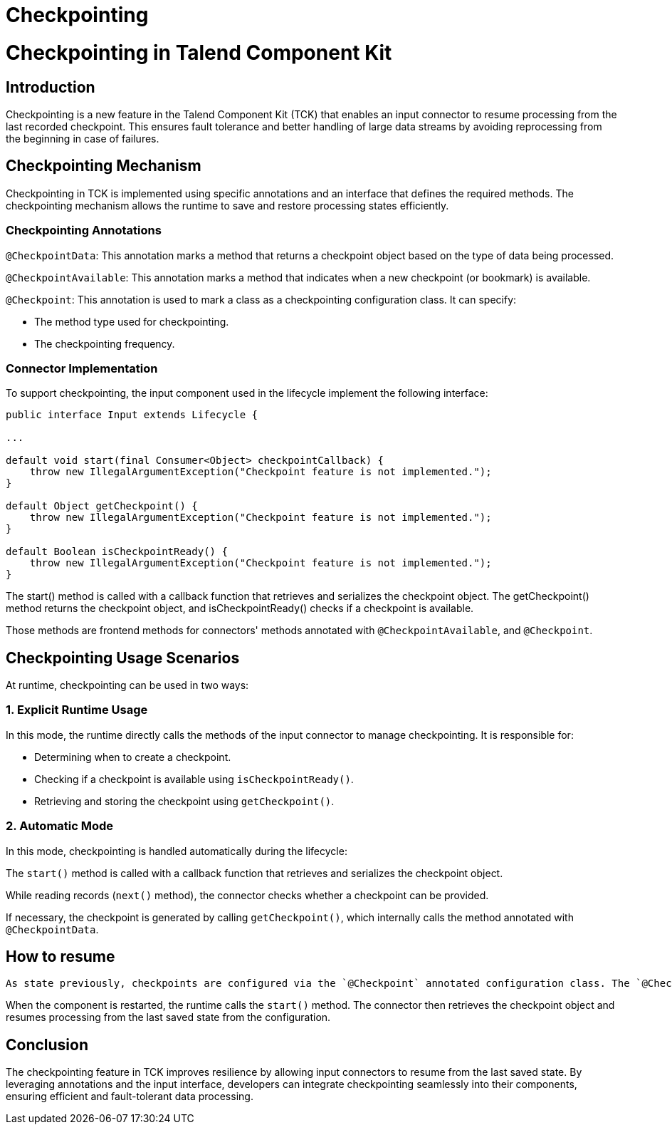 = Checkpointing
:page-partial:
:description: How to develop a checkpointing producer with Talend Component Kit
:keywords: component type, producer, emitter, input, checkpoint, bookmark



= Checkpointing in Talend Component Kit

== Introduction
Checkpointing is a new feature in the Talend Component Kit (TCK) that enables an input connector to resume processing from the last recorded checkpoint. This ensures fault tolerance and better handling of large data streams by avoiding reprocessing from the beginning in case of failures.

== Checkpointing Mechanism
Checkpointing in TCK is implemented using specific annotations and an interface that defines the required methods. The checkpointing mechanism allows the runtime to save and restore processing states efficiently.

=== Checkpointing Annotations

`@CheckpointData`: This annotation marks a method that returns a checkpoint object based on the type of data being processed.

`@CheckpointAvailable`: This annotation marks a method that indicates when a new checkpoint (or bookmark) is available.

`@Checkpoint`: This annotation is used to mark a class as a checkpointing configuration class. It can specify:

- The method type used for checkpointing.

- The checkpointing frequency.

=== Connector Implementation
To support checkpointing, the input component used in the lifecycle implement the following interface:

[source,java]
----
public interface Input extends Lifecycle {

...

default void start(final Consumer<Object> checkpointCallback) {
    throw new IllegalArgumentException("Checkpoint feature is not implemented.");
}

default Object getCheckpoint() {
    throw new IllegalArgumentException("Checkpoint feature is not implemented.");
}

default Boolean isCheckpointReady() {
    throw new IllegalArgumentException("Checkpoint feature is not implemented.");
}
----

The start() method is called with a callback function that retrieves and serializes the checkpoint object. The getCheckpoint() method returns the checkpoint object, and isCheckpointReady() checks if a checkpoint is available.

Those methods are frontend methods for connectors' methods annotated with `@CheckpointAvailable`, and `@Checkpoint`.



== Checkpointing Usage Scenarios
At runtime, checkpointing can be used in two ways:

=== 1. Explicit Runtime Usage
In this mode, the runtime directly calls the methods of the input connector to manage checkpointing. It is responsible for:

- Determining when to create a checkpoint.

- Checking if a checkpoint is available using `isCheckpointReady()`.

- Retrieving and storing the checkpoint using `getCheckpoint()`.

[source,java]
----


----


=== 2. Automatic Mode
In this mode, checkpointing is handled automatically during the lifecycle:

The `start()` method is called with a callback function that retrieves and serializes the checkpoint object.

While reading records (`next()` method), the connector checks whether a checkpoint can be provided.

If necessary, the checkpoint is generated by calling `getCheckpoint()`, which internally calls the method annotated with `@CheckpointData`.


== How to resume

 As state previously, checkpoints are configured via the `@Checkpoint` annotated configuration class. The `@Checkpoint` annotation can be used to specify the method type used for checkpointing and the checkpointing frequency. The checkpointing frequency can be set to `RECORD` or `TIME`. The `RECORD` frequency saves the checkpoint after processing a certain number of records, while the `TIME` frequency saves the checkpoint after a certain time interval.

When the component is restarted, the runtime calls the `start()` method. The connector then retrieves the checkpoint object and resumes processing from the last saved state from the configuration.



== Conclusion
The checkpointing feature in TCK improves resilience by allowing input connectors to resume from the last saved state. By leveraging annotations and the input interface, developers can integrate checkpointing seamlessly into their components, ensuring efficient and fault-tolerant data processing.